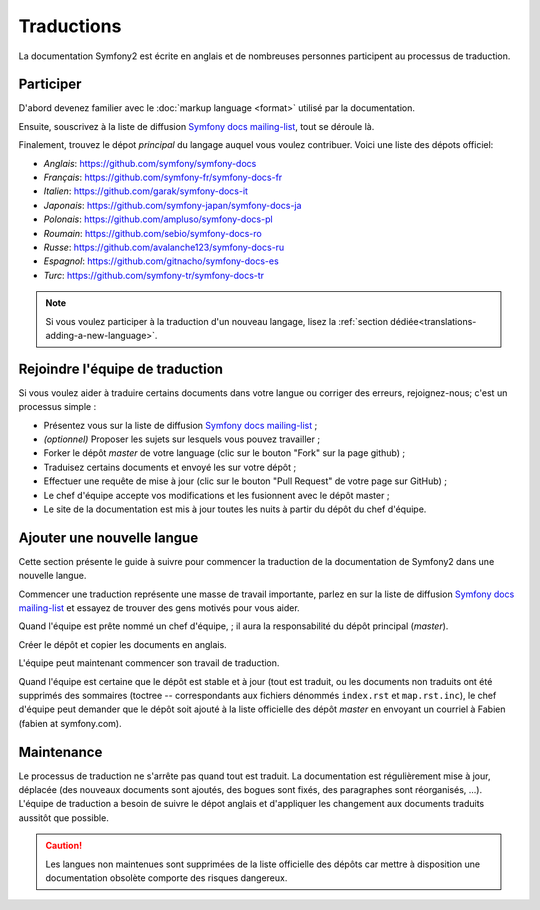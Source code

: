Traductions
===========

La documentation Symfony2 est écrite en anglais et de nombreuses personnes 
participent au processus de traduction.

Participer
----------

D'abord devenez familier avec le :doc:`markup language <format>` utilisé par la 
documentation.

Ensuite, souscrivez à la liste de diffusion `Symfony docs mailing-list`_, tout
se déroule là.

Finalement, trouvez le dépot *principal* du langage auquel vous voulez
contribuer. Voici une liste des dépots officiel:

* *Anglais*:   https://github.com/symfony/symfony-docs
* *Français*:  https://github.com/symfony-fr/symfony-docs-fr
* *Italien*:   https://github.com/garak/symfony-docs-it
* *Japonais*:  https://github.com/symfony-japan/symfony-docs-ja
* *Polonais*:  https://github.com/ampluso/symfony-docs-pl
* *Roumain*:   https://github.com/sebio/symfony-docs-ro
* *Russe*:     https://github.com/avalanche123/symfony-docs-ru
* *Espagnol*:  https://github.com/gitnacho/symfony-docs-es
* *Turc*:      https://github.com/symfony-tr/symfony-docs-tr

.. note::

    Si vous voulez participer à la traduction d'un nouveau langage, lisez la
    :ref:`section dédiée<translations-adding-a-new-language>`.

Rejoindre l'équipe de traduction
--------------------------------

Si vous voulez aider à traduire certains documents dans votre langue ou corriger
des erreurs, rejoignez-nous; c'est un processus simple :

* Présentez vous sur la liste de diffusion `Symfony docs mailing-list`_ ;
* *(optionnel)* Proposer les sujets sur lesquels vous pouvez travailler ;
* Forker le dépôt *master* de votre language (clic sur le bouton "Fork" sur la
  page github) ;
* Traduisez certains documents et envoyé les sur votre dépôt ;
* Effectuer une requête de mise à jour (clic sur le bouton "Pull Request" de 
  votre page sur GitHub) ;
* Le chef d'équipe accepte vos modifications et les fusionnent avec le dépôt
  master ;
* Le site de la documentation est mis à jour toutes les nuits à partir du dépôt
  du chef d'équipe.

.. _translations-adding-a-new-language:

Ajouter une nouvelle langue
---------------------------

Cette section présente le guide à suivre pour commencer la traduction de la
documentation de Symfony2 dans une nouvelle langue.

Commencer une traduction représente une masse de travail importante, parlez en
sur la liste de diffusion `Symfony docs mailing-list`_ et essayez de trouver des
gens motivés pour vous aider.

Quand l'équipe est prête nommé un chef d'équipe, ; il aura la responsabilité du
dépôt principal (*master*).

Créer le dépôt et copier les documents en anglais.

L'équipe peut maintenant commencer son travail de traduction.

Quand l'équipe est certaine que le dépôt est stable et à jour (tout est traduit,
ou les documents non traduits ont été supprimés des sommaires (toctree -- 
correspondants aux fichiers dénommés ``index.rst`` et ``map.rst.inc``), le chef
d'équipe peut demander que le dépôt soit ajouté à la liste officielle des
dépôt *master* en envoyant un courriel à Fabien (fabien at symfony.com).

Maintenance
-----------

Le processus de traduction ne s'arrête pas quand tout est traduit. La 
documentation est régulièrement mise à jour, déplacée (des nouveaux documents
sont ajoutés, des bogues sont fixés, des paragraphes sont réorganisés, ...).
L'équipe de traduction a besoin de suivre le dépot anglais et d'appliquer les
changement aux documents traduits aussitôt que possible.

.. caution::

    Les langues non maintenues sont supprimées de la liste officielle des dépôts
    car mettre à disposition une documentation obsolète comporte des risques
    dangereux.

.. _Symfony docs mailing-list: http://groups.google.com/group/symfony-docs